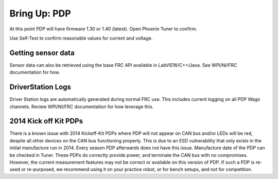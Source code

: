 Bring Up: PDP
=============

At this point PDP will have firmware 1.30 or 1.40 (latest).  Open Phoenix Tuner to confirm.

Use Self-Test to confirm reasonable values for current and voltage.

.. image:: img/bring-11.png


Getting sensor data
~~~~~~~~~~~~~~~~~~~~~~~~~~~~~~~~~~~~~~~~~~~~~~~~~~~~~~~~~~~~~~~~~~~~~~~~~~~~~~~~~~~~~~
Sensor data can also be retrieved using the base FRC API available in LabVIEW/C++/Java.
See WPI/NI/FRC documentation for how.



DriverStation Logs
~~~~~~~~~~~~~~~~~~~~~~~~~~~~~~~~~~~~~~~~~~~~~~~~~~~~~~~~~~~~~~~~~~~~~~~~~~~~~~~~~~~~~~
Driver Station logs are automatically generated during normal FRC use.  This includes current logging on all PDP Wago channels.  Review WPI/NI/FRC documentation for how leverage this.


2014 Kick off Kit PDPs
~~~~~~~~~~~~~~~~~~~~~~~~~~~~~~~~~~~~~~~~~~~~~~~~~~~~~~~~~~~~~~~~~~~~~~~~~~~~~~~~~~~~~~
There is a known issue with 2014 Kickoff-Kit PDPs where PDP will not appear on CAN bus and/or LEDs will be red, despite all other devices on the CAN bus functioning properly. This is due to an ESD vulnerability that only exists in the initial manufacture run in 2014.  Every season PDP afterwards does not have this issue.  Manufacture date of the PDP can be checked in Tuner.  These PDPs do correctly provide power, and terminate the CAN bus with no compromises.  However, the current measurement features may not be correct or available on this version of PDP.  If such a PDP is re-used or re-purposed, we recommend using it on your practice robot, or for bench setups, and not for competition.

